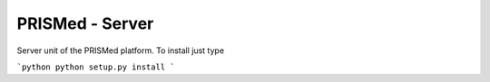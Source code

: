 PRISMed - Server
=======================

Server unit of the PRISMed platform. To install just type

```python
python setup.py install
```

